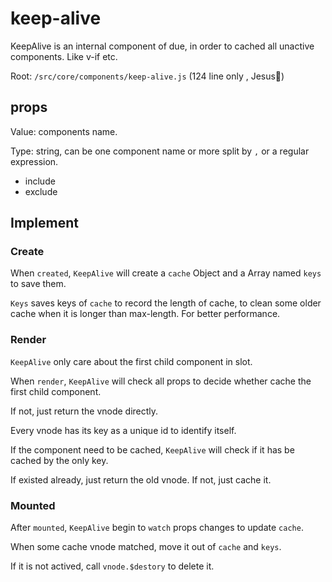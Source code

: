 #+STARTUP: content
#+CREATED: [2021-06-21 09:27]
* keep-alive

  KeepAlive is an internal component of due, in order to cached all unactive components.  Like v-if etc.

  Root: ~/src/core/components/keep-alive.js~ (124 line only , Jesus🙈)

** props

   Value: components name.

   Type: string, can be one component name or more split by ~,~
   or a regular expression.

   - include
   - exclude

** Implement

*** Create

    When ~created~, ~KeepAlive~ will create a ~cache~ Object and a Array named ~keys~ to save them.

    ~Keys~ saves keys of  ~cache~ to  record the length of cache, to clean some older cache when it is longer than max-length.
    For better performance.

*** Render

    ~KeepAlive~ only care about the first child component in slot.

    When ~render~, ~KeepAlive~ will check all props to decide whether cache the first child component.

    If not, just return the vnode directly.

    Every vnode has its key as a unique id to identify itself.

    If the component need to be cached, ~KeepAlive~ will check if it has be cached by the only key.

    If existed already, just return the old vnode. If not, just cache it.

*** Mounted

    After ~mounted~, ~KeepAlive~ begin to ~watch~ props changes to update ~cache~.

    When some cache vnode matched, move it out of ~cache~ and ~keys~.

    If it is not actived, call ~vnode.$destory~ to delete it.
